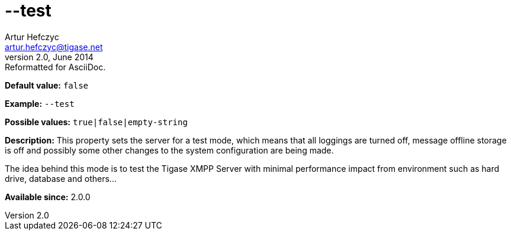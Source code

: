 [[test]]
--test
======
Artur Hefczyc <artur.hefczyc@tigase.net>
v2.0, June 2014: Reformatted for AsciiDoc.
:toc:
:numbered:
:website: http://tigase.net/
:Date: 2013-02-10 01:34

*Default value:* +false+

*Example:* +--test+

*Possible values:* +true|false|empty-string+

*Description:* This property sets the server for a test mode, which means that all loggings are turned off, message offline storage is off and possibly some other changes to the system configuration are being made.

The idea behind this mode is to test the Tigase XMPP Server with minimal performance impact from environment such as hard drive, database and others...

*Available since:* 2.0.0

